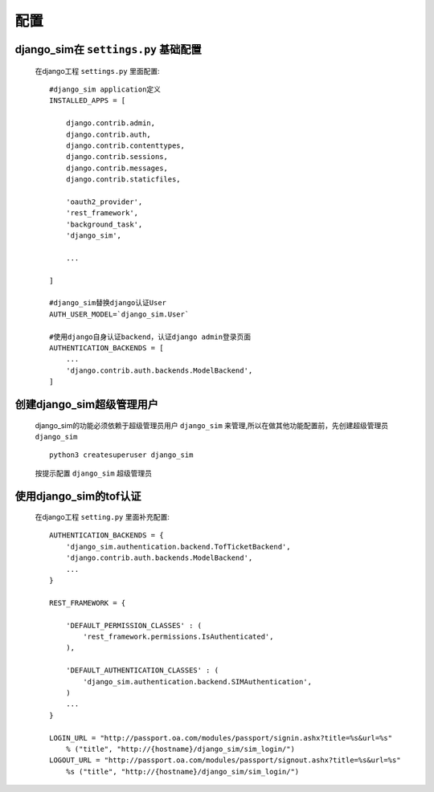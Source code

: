 ===================================
配置
===================================

django_sim在 ``settings.py`` 基础配置
======================================================

    在django工程 ``settings.py`` 里面配置::

        #django_sim application定义
        INSTALLED_APPS = [

            django.contrib.admin,
            django.contrib.auth,
            django.contrib.contenttypes,
            django.contrib.sessions,
            django.contrib.messages,
            django.contrib.staticfiles,

            'oauth2_provider',
            'rest_framework',
            'background_task',
            'django_sim',

            ...
        
        ]

        #django_sim替换django认证User
        AUTH_USER_MODEL=`django_sim.User`

        #使用django自身认证backend，认证django admin登录页面
        AUTHENTICATION_BACKENDS = [
            ...
            'django.contrib.auth.backends.ModelBackend',
        ]

创建django_sim超级管理用户
======================================================

    django_sim的功能必须依赖于超级管理员用户 ``django_sim``
    来管理,所以在做其他功能配置前，先创建超级管理员 ``django_sim`` ::

        python3 createsuperuser django_sim

    按提示配置 ``django_sim`` 超级管理员


使用django_sim的tof认证
======================================================

    在django工程 ``setting.py`` 里面补充配置::

        AUTHENTICATION_BACKENDS = {
            'django_sim.authentication.backend.TofTicketBackend',
            'django.contrib.auth.backends.ModelBackend',
            ...
        } 

        REST_FRAMEWORK = {
        
            'DEFAULT_PERMISSION_CLASSES' : (
                'rest_framework.permissions.IsAuthenticated',
            ),

            'DEFAULT_AUTHENTICATION_CLASSES' : (
                'django_sim.authentication.backend.SIMAuthentication',
            )
            ...
        }

        LOGIN_URL = "http://passport.oa.com/modules/passport/signin.ashx?title=%s&url=%s" 
            % ("title", "http://{hostname}/django_sim/sim_login/")
        LOGOUT_URL = "http://passport.oa.com/modules/passport/signout.ashx?title=%s&url=%s"
            %s ("title", "http://{hostname}/django_sim/sim_login/")
        


